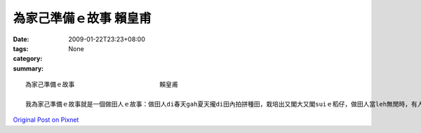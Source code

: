 為家己準備ｅ故事                       賴皇甫
########################################################

:date: 2009-01-22T23:23+08:00
:tags: 
:category: None
:summary: 


:: 

  為家己準備ｅ故事                       賴皇甫

  我為家己準備ｅ故事就是一個做田人ｅ故事：做田人di春天gah夏天攏di田內拍拼種田，栽培出又閣大又閣suiｅ稻仔，做田人當leh無閒時，有人來招伊做伙cittor，伊拒絕啊，繼續種田，有人di田邊罵伊，「你是痟仔嗎?zit款天氣種田無路用啦！」做田人無睬伊，仝款做伊該做ｅ代誌，因為一切攏是為著家己做ｅ，所以m管別人dileh黑白罵，iah是有其它ｅ代誌veh引誘家己放下原本該做ｅ，攏無離開家己ｅ位，只有繼續做家己該做ｅ代誌而已，因為一切攏是為家己。



`Original Post on Pixnet <http://daiqi007.pixnet.net/blog/post/25525709>`_